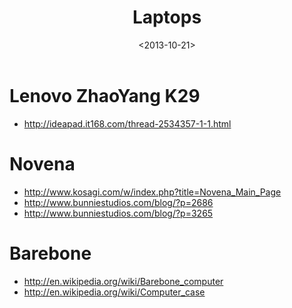 #+TITLE: Laptops
#+DATE: <2013-10-21>

* Lenovo ZhaoYang K29

- http://ideapad.it168.com/thread-2534357-1-1.html
  
* Novena

- http://www.kosagi.com/w/index.php?title=Novena_Main_Page
- http://www.bunniestudios.com/blog/?p=2686
- http://www.bunniestudios.com/blog/?p=3265
  
* Barebone

- http://en.wikipedia.org/wiki/Barebone_computer
- http://en.wikipedia.org/wiki/Computer_case
